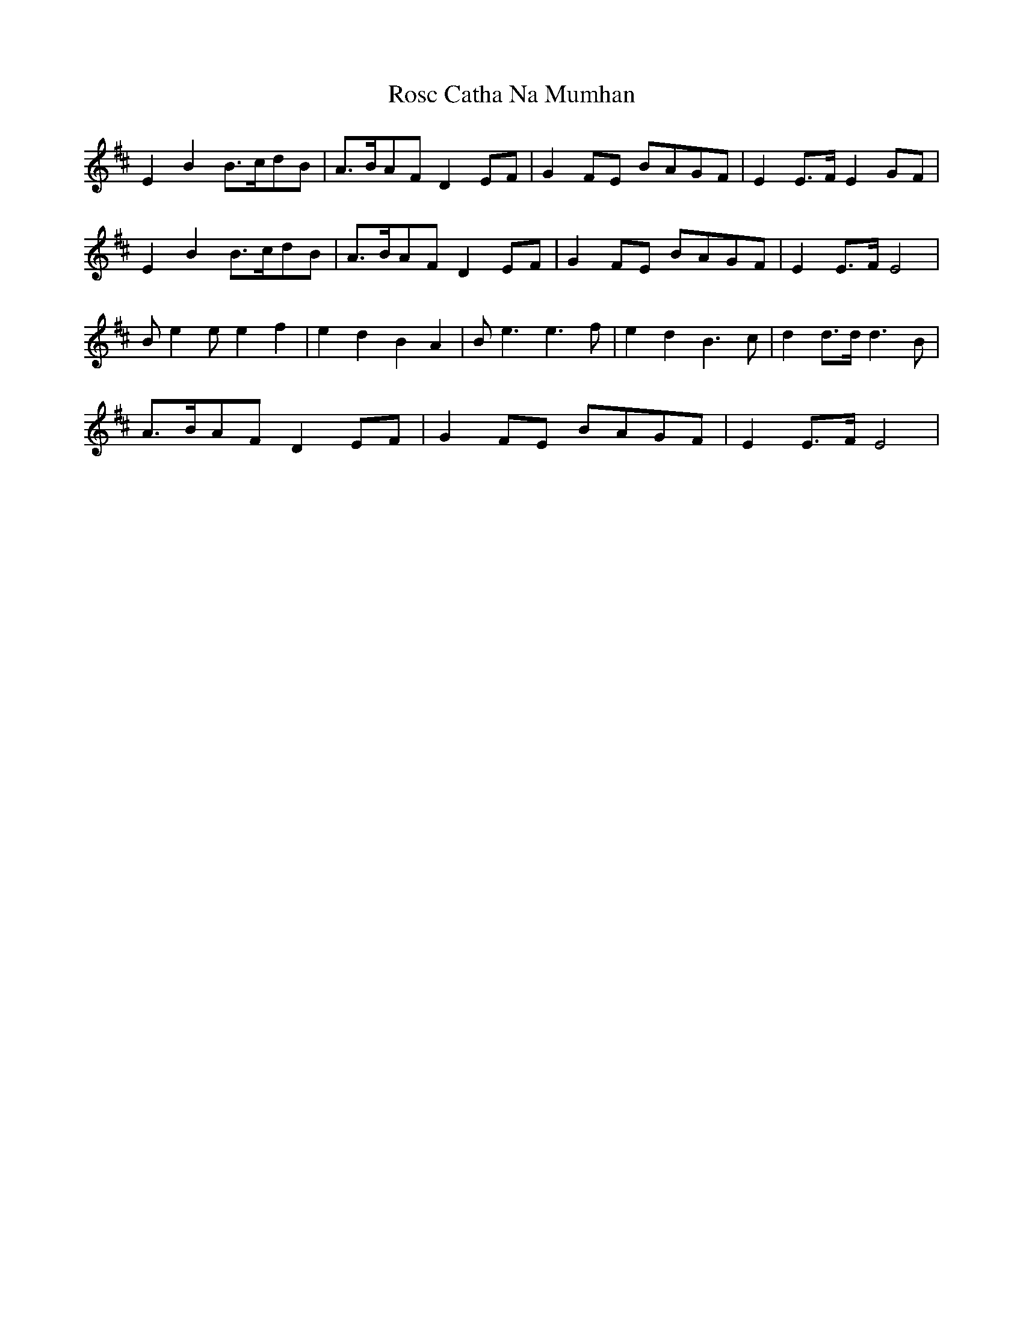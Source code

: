 X: 35233
T: Rosc Catha Na Mumhan
R: march
M: 
K: Edorian
E2B2 B>cdB|A>BAF D2 EF|G2 FE BAGF|E2 E>F E2 GF|
E2B2 B>cdB|A>BAF D2 EF|G2 FE BAGF|E2 E>F E4|
B e2 e e2 f2|e2d2B2A2|B e3 e3f|e2d2B3c|d2 d>d d3B|
A>BAF D2 EF|G2 FE BAGF|E2 E>F E4|

